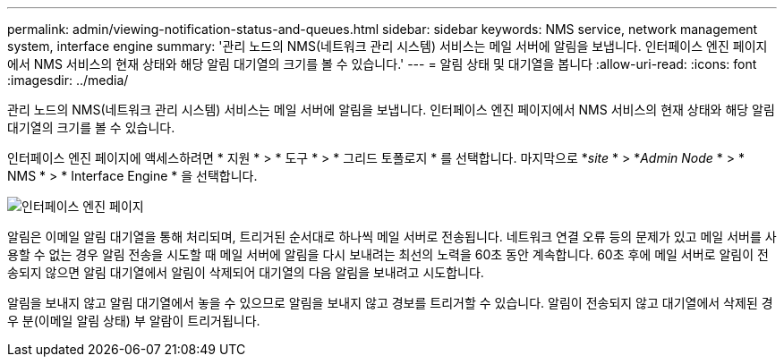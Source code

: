 ---
permalink: admin/viewing-notification-status-and-queues.html 
sidebar: sidebar 
keywords: NMS service, network management system, interface engine 
summary: '관리 노드의 NMS(네트워크 관리 시스템) 서비스는 메일 서버에 알림을 보냅니다. 인터페이스 엔진 페이지에서 NMS 서비스의 현재 상태와 해당 알림 대기열의 크기를 볼 수 있습니다.' 
---
= 알림 상태 및 대기열을 봅니다
:allow-uri-read: 
:icons: font
:imagesdir: ../media/


[role="lead"]
관리 노드의 NMS(네트워크 관리 시스템) 서비스는 메일 서버에 알림을 보냅니다. 인터페이스 엔진 페이지에서 NMS 서비스의 현재 상태와 해당 알림 대기열의 크기를 볼 수 있습니다.

인터페이스 엔진 페이지에 액세스하려면 * 지원 * > * 도구 * > * 그리드 토폴로지 * 를 선택합니다. 마지막으로 *_site_ * > *_Admin Node_ * > * NMS * > * Interface Engine * 을 선택합니다.

image::../media/email_notification_status_and_queues.gif[인터페이스 엔진 페이지]

알림은 이메일 알림 대기열을 통해 처리되며, 트리거된 순서대로 하나씩 메일 서버로 전송됩니다. 네트워크 연결 오류 등의 문제가 있고 메일 서버를 사용할 수 없는 경우 알림 전송을 시도할 때 메일 서버에 알림을 다시 보내려는 최선의 노력을 60초 동안 계속합니다. 60초 후에 메일 서버로 알림이 전송되지 않으면 알림 대기열에서 알림이 삭제되어 대기열의 다음 알림을 보내려고 시도합니다.

알림을 보내지 않고 알림 대기열에서 놓을 수 있으므로 알림을 보내지 않고 경보를 트리거할 수 있습니다. 알림이 전송되지 않고 대기열에서 삭제된 경우 분(이메일 알림 상태) 부 알람이 트리거됩니다.
